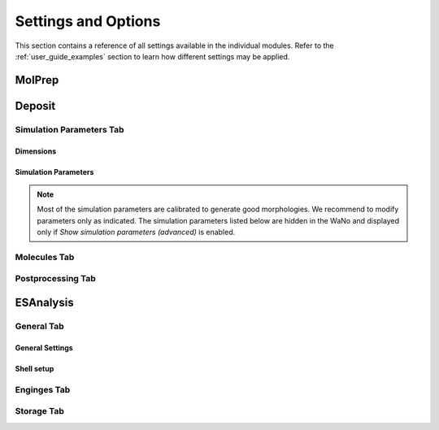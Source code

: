 .. _user_guide_settings:

Settings and Options
====================


This section contains a reference of all settings available in the individual modules. Refer to the :ref:`user_guide_examples` section to learn how different settings may be applied.

.. image:: settings/MolPrep.png
   :alt: MolPrep Icon
   :width: 30px
   :align: left

MolPrep
---------

.. this is the table that below represented as html. Change it here and let LLM format it as below.
.. +--------------------+-------------------------------------------------------+----------------+
.. | Setting            | Description                                           | Standard value |
.. +====================+=======================================================+================+
.. | Input Molecule     |Input file in mol, mol2, pdb, cml or xyz format. Refer to the first steps of | N/A            |
.. | File               |:ref:`getting_started_quick_start_setup` for           |                |
.. |                    |instructions how to generate input files.              |                |
.. +--------------------+-------------------------------------------------------+----------------+
.. | Molecule Identifier|A 3-letter numeric string to label the molecule        | ABC (random)   |
.. |                    |throughout the workflow in various output files        |                |
.. -----------------+-------------------------------------------------------+----------------+
.. | Optimize Molecule  |Optimize the molecule with DFT (B3LYP, def2-TZVP)      | True           |
.. |                    |Disable to use the molecular conformation as provided  | (checked)      |
.. |                    |in the inpup file                                      |                |
.. +--------------------+-------------------------------------------------------+----------------+
.. | Compute Dihedral   |Energy profiles for dihedral rotations are computed    | True           |
.. | Forcefield         |to sample different conformations during deposition    | (checked)      |
.. +--------------------+-------------------------------------------------------+----------------+

.. raw:: html

    <table class="docutils" style="width: 100%; table-layout: fixed; border-collapse: collapse;">
        <thead>
            <tr>
                <th style="width: 30%; padding: 8px; border: 1px solid #ddd; text-align: left; overflow-wrap: break-word;">Setting</th>
                <th style="width: 52%; padding: 8px; border: 1px solid #ddd; text-align: left; overflow-wrap: break-word;">Description</th>
                <th style="width: 18%; padding: 8px; border: 1px solid #ddd; text-align: left; overflow-wrap: break-word;">Standard Value</th>
            </tr>
        </thead>
        <tbody>
            <tr>
                <td style="padding: 8px; border: 1px solid #ddd; overflow-wrap: break-word; white-space: normal;">Input Molecule File</td>
                <td style="padding: 8px; border: 1px solid #ddd; overflow-wrap: break-word; white-space: normal;">
                    Input file in mol, mol2, pdb, cml or xyz format. Refer to the first steps of
                    <a href="#getting_started_quick_start_setup">Simulation Setup</a>
                    for instructions on how to generate input files.
                </td>
                <td style="padding: 8px; border: 1px solid #ddd; overflow-wrap: break-word; white-space: normal;">N/A</td>
            </tr>
            <tr>
                <td style="padding: 8px; border: 1px solid #ddd; overflow-wrap: break-word; white-space: normal;">Molecule Identifier</td>
                <td style="padding: 8px; border: 1px solid #ddd; overflow-wrap: break-word; white-space: normal;">
                    A 3-letter numeric string to label the molecule throughout the workflow in various output files.
                </td>
                <td style="padding: 8px; border: 1px solid #ddd; overflow-wrap: break-word; white-space: normal;">ABC (random)</td>
            </tr>
            <tr>
                <td style="padding: 8px; border: 1px solid #ddd; overflow-wrap: break-word; white-space: normal;">Optimize Molecule</td>
                <td style="padding: 8px; border: 1px solid #ddd; overflow-wrap: break-word; white-space: normal;">
                    Optimize the molecule with DFT (B3LYP, def2-TZVP). Disable this option to use the molecular
                    conformation as provided in the input file.
                </td>
                <td style="padding: 8px; border: 1px solid #ddd; overflow-wrap: break-word; white-space: normal;">True (checked)</td>
            </tr>
            <tr>
                <td style="padding: 8px; border: 1px solid #ddd; overflow-wrap: break-word; white-space: normal;">Compute Dihedral Forcefield</td>
                <td style="padding: 8px; border: 1px solid #ddd; overflow-wrap: break-word; white-space: normal;">
                    Energy profiles for dihedral rotations are computed to sample different conformations
                    during deposition.
                </td>
                <td style="padding: 8px; border: 1px solid #ddd; overflow-wrap: break-word; white-space: normal;">True (checked)</td>
            </tr>
        </tbody>
    </table>


.. image:: settings/Deposit3.png
   :alt: Deposit Icon
   :width: 30px
   :align: left

Deposit
--------

Simulation Parameters Tab
^^^^^^^^^^^^^^^^^^^^^^^^^

Dimensions
~~~~~~~~~~~~~~
    
.. This is the table in grid format. Update it here and let the LLM format it as HTML below.
.. +--------------------+-------------------------------------------------------+----------------+
.. | Setting            | Description                                           | Standard value |
.. +====================+=======================================================+================+
.. | Morphology size    | The size of the morphology can be either defined by   | box size       |
.. | defined by         | depositing a certain number of molecules (option      |                |
.. |                    | `number of molecules`) or by providing a certain box  |                |
.. |                    | size that is automatically filled with the required   |                |
.. |                    | number of molecules (option `box size`).              |                |
.. +--------------------+-------------------------------------------------------+----------------+
.. | Number of Molecules| Visible only if Morphology size defined by number of  | 1000 - 4000    |
.. |                    | molecules. Sets the number of molecules in the        |                |
.. |                    | morphology                                            |                |
.. +--------------------+-------------------------------------------------------+----------------+
.. | Cubic box          | Visible only if Morphology size defined by number of  | False          |
.. |                    | molecules. If set, an approximately cubic morphology  |                |
.. |                    | is generated. If disabled, X and Y are required.      |                |
.. +--------------------+-------------------------------------------------------+----------------+
.. | X [A]              | Box size in x direction in A.                         | 100.0          |
.. |                    |                                                       |                |
.. +--------------------+-------------------------------------------------------+----------------+
.. | Y [A]              | Box size in y direction in A.                         | 100.0          |
.. |                    | Recommended: Lx=Ly                                    |                |
.. +--------------------+-------------------------------------------------------+----------------+
.. | Z [A]              | Box size in z direction (deposition axis) in A.       | 200.0          |
.. |                    | Visible only for Morphology size defined by box size. |                |
.. |                    |                                                       |                |
.. |                    |                                                       |                |
.. +--------------------+-------------------------------------------------------+----------------+
.. | Set total height   | To deposit multilayer systems (multiple Deposit steps)| False          |
.. | for multilayer     | requires to set the same global height in all Deposit | (unchecked)    |
.. |                    | steps. Enable and set the value as described below.   |                |
.. +--------------------+-------------------------------------------------------+----------------+
.. | Total Z [A]        | Visible only if "Set total height.." above is enabled.|   200          |
.. |                    | Defines the estimated total box height of your        |                |
.. |                    | multilayer deposition. Needs to be the same value for |                |
.. |                    | all sequential Deposit modules.                       |                |
.. +--------------------+-------------------------------------------------------+----------------+

.. raw:: html

    <table class="docutils" style="width: 100%; table-layout: fixed; border-collapse: collapse;">
        <thead>
            <tr>
                <th style="width: 20%; padding: 8px; border: 1px solid #ddd; text-align: left; overflow-wrap: break-word; white-space: normal;">Setting</th>
                <th style="width: 60%; padding: 8px; border: 1px solid #ddd; text-align: left; overflow-wrap: break-word; white-space: normal;">Description</th>
                <th style="width: 20%; padding: 8px; border: 1px solid #ddd; text-align: left; overflow-wrap: break-word; white-space: normal;">Standard Value</th>
            </tr>
        </thead>
         <tbody>
    <tr>
      <td style="padding: 8px; border: 1px solid #ddd; overflow-wrap: break-word; white-space: normal;">Morphology size defined by</td>
      <td style="padding: 8px; border: 1px solid #ddd; overflow-wrap: break-word; white-space: normal;">The size of the morphology can be either defined by depositing a certain number of molecules (option <code>number of molecules</code>) or by providing a certain box size that is automatically filled with the required number of molecules (option <code>box size</code>).</td>
      <td style="padding: 8px; border: 1px solid #ddd; overflow-wrap: break-word; white-space: normal;">box size</td>
    </tr>
    <tr>
      <td style="padding: 8px; border: 1px solid #ddd; overflow-wrap: break-word; white-space: normal;">Number of Molecules</td>
      <td style="padding: 8px; border: 1px solid #ddd; overflow-wrap: break-word; white-space: normal;">Visible only if Morphology size defined by number of molecules. 
        Sets the number of molecules in the morphology. Number required for ESAnalysis depends on the molecule size.
                    For NPB, 2000 molecules are sufficient. For small molecules such as BPhen, increase to 3000.
        </td>
      <td style="padding: 8px; border: 1px solid #ddd; overflow-wrap: break-word; white-space: normal;">1000-4000</td>
    </tr>
    <tr>
      <td style="padding: 8px; border: 1px solid #ddd; overflow-wrap: break-word; white-space: normal;">Cubic box</td>
      <td style="padding: 8px; border: 1px solid #ddd; overflow-wrap: break-word; white-space: normal;">Visible only if Morphology size defined by number of molecules. If set, an approximately cubic morphology is generated. If disabled, X and Y are required.</td>
      <td style="padding: 8px; border: 1px solid #ddd; overflow-wrap: break-word; white-space: normal;">False</td>
    </tr>
    <tr>
      <td style="padding: 8px; border: 1px solid #ddd; overflow-wrap: break-word; white-space: normal;">X [A]</td>
      <td style="padding: 8px; border: 1px solid #ddd; overflow-wrap: break-word; white-space: normal;">Box size in x direction in A.</td>
      <td style="padding: 8px; border: 1px solid #ddd; overflow-wrap: break-word; white-space: normal;">100.0</td>
    </tr>
    <tr>
      <td style="padding: 8px; border: 1px solid #ddd; overflow-wrap: break-word; white-space: normal;">Y [A]</td>
      <td style="padding: 8px; border: 1px solid #ddd; overflow-wrap: break-word; white-space: normal;">Box size in y direction in A. Recommended: Lx=Ly.</td>
      <td style="padding: 8px; border: 1px solid #ddd; overflow-wrap: break-word; white-space: normal;">100.0</td>
    </tr>
    <tr>
      <td style="padding: 8px; border: 1px solid #ddd; overflow-wrap: break-word; white-space: normal;">Z [A]</td>
      <td style="padding: 8px; border: 1px solid #ddd; overflow-wrap: break-word; white-space: normal;">Box size in z direction (deposition axis) in A. Visible only for Morphology size defined by box size.</td>
      <td style="padding: 8px; border: 1px solid #ddd; overflow-wrap: break-word; white-space: normal;">200.0</td>
    </tr>
    <tr>
      <td style="padding: 8px; border: 1px solid #ddd; overflow-wrap: break-word; white-space: normal;">Set total box height for multilayer</td>
      <td style="padding: 8px; border: 1px solid #ddd; overflow-wrap: break-word; white-space: normal;">To deposit multilayer systems (multiple Deposit steps) requires setting the same global height in all Deposit steps. Enable and set the value as described below.</td>
      <td style="padding: 8px; border: 1px solid #ddd; overflow-wrap: break-word; white-space: normal;">False (unchecked)</td>
    </tr>
    <tr>
      <td style="padding: 8px; border: 1px solid #ddd; overflow-wrap: break-word; white-space: normal;">Total Z [A]</td>
      <td style="padding: 8px; border: 1px solid #ddd; overflow-wrap: break-word; white-space: normal;">Visible only if "Set total height..." above is enabled. Defines the estimated total box height of your multilayer deposition. Needs to be the same value for all sequential Deposit modules.</td>
      <td style="padding: 8px; border: 1px solid #ddd; overflow-wrap: break-word; white-space: normal;">200</td>
    </tr>
  </tbody>
    </table>

Simulation Parameters
~~~~~~~~~~~~~~~~~~~~~

.. note:: Most of the simulation parameters are calibrated to generate good morphologies. We recommend to modify parameters only as indicated. The simulation parameters listed below are hidden in the WaNo and displayed only if `Show simulation parameters (advanced)` is enabled.

.. This is the table in grid format. Update it here and let the LLM format it as HTML below.
.. +--------------------+-------------------------------------------------------+----------------+
.. | Setting            | Description                                           | Standard value |
.. +====================+=======================================================+================+
.. | Initial            | Initial temperature of the simulated annealing cycles.| 4000.0         |
.. | Temperature [K]    | *Leave as is*.                                        |                |
.. +--------------------+-------------------------------------------------------+----------------+
.. | Final              | Final temperature of the simulated annealing cycles.  | 300.0          |
.. | Temperature [K]    | *Leave as is*.                                        |                |
.. +--------------------+-------------------------------------------------------+----------------+
.. | SA Acc Temp        | Acceptance temperature of the simulated annealing     | 5.0            |
.. |                    | cycles. *Leave as is*.                                |                |
.. +--------------------+-------------------------------------------------------+----------------+
.. | Number of Steps    | Number of Monte Carlo steps per SA cycle.             | 130000         |
.. |                    | *Leave as is*.                                        |                |
.. +--------------------+-------------------------------------------------------+----------------+
.. | Number of SA       | Number of simulated annealing (SA) cycles per         | 32             |
.. | cycles             | deposition. SA cycles are executed in parallel.       |                |
.. |                    | Optimal performance of deposit is achieved in case of |                |
.. |                    | `Number of SA cycles` = `cpus_per_node`               |                |
.. |                    | We recommend to use no fewer than 20 SA cycles.       |                |
.. +--------------------+-------------------------------------------------------+----------------+
.. | Dihedral moves     | Allow for intramolecular dihedral rotations for       | True           |
.. |                    | flexible molecules. Moves are only executed if        | (checked)      |
.. |                    | `compute Dihedral Forcefield` was enabled in MolPrep. |                |
.. +--------------------+-------------------------------------------------------+----------------+
.. | Postrelaxation     | Number of low-temperature Monte Carlo steps at the    | 100000         |
.. | Steps              | end of each SA cycle. *Leave as is*.                  |                |
.. +--------------------+-------------------------------------------------------+----------------+

.. raw:: html

    <table class="docutils" style="width: 100%; table-layout: fixed; border-collapse: collapse;">
        <thead>
            <tr>
                <th style="width: 25%; padding: 8px; border: 1px solid #ddd; text-align: left; overflow-wrap: break-word; white-space: normal;">Setting</th>
                <th style="width: 57%; padding: 8px; border: 1px solid #ddd; text-align: left; overflow-wrap: break-word; white-space: normal;">Description</th>
                <th style="width: 18%; padding: 8px; border: 1px solid #ddd; text-align: left; overflow-wrap: break-word; white-space: normal;">Standard Value</th>
            </tr>
        </thead>
        <tbody>
            <tr>
                <td style="padding: 8px; border: 1px solid #ddd; overflow-wrap: break-word; white-space: normal;">Initial Temperature [K]</td>
                <td style="padding: 8px; border: 1px solid #ddd; overflow-wrap: break-word; white-space: normal;">
                    Initial temperature of the simulated annealing cycles. <Strong>Leave as is</Strong>.
                </td>
                <td style="padding: 8px; border: 1px solid #ddd; overflow-wrap: break-word; white-space: normal;">4000.0</td>
            </tr>
            <tr>
                <td style="padding: 8px; border: 1px solid #ddd; overflow-wrap: break-word; white-space: normal;">Final Temperature [K]</td>
                <td style="padding: 8px; border: 1px solid #ddd; overflow-wrap: break-word; white-space: normal;">
                    Final temperature of the simulated annealing cycles. <Strong>Leave as is</Strong>.
                </td>
                <td style="padding: 8px; border: 1px solid #ddd; overflow-wrap: break-word; white-space: normal;">300.0</td>
            </tr>
            <tr>
                <td style="padding: 8px; border: 1px solid #ddd; overflow-wrap: break-word; white-space: normal;">SA Acc Temp</td>
                <td style="padding: 8px; border: 1px solid #ddd; overflow-wrap: break-word; white-space: normal;">
                    Acceptance temperature of the simulated annealing cycles. <Strong>Leave as is</Strong>.
                </td>
                <td style="padding: 8px; border: 1px solid #ddd; overflow-wrap: break-word; white-space: normal;">5.0</td>
            </tr>
            <tr>
                <td style="padding: 8px; border: 1px solid #ddd; overflow-wrap: break-word; white-space: normal;">Number of Steps</td>
                <td style="padding: 8px; border: 1px solid #ddd; overflow-wrap: break-word; white-space: normal;">
                    Number of Monte Carlo steps per SA cycle. <Strong>Leave as is</Strong>.
                </td>
                <td style="padding: 8px; border: 1px solid #ddd; overflow-wrap: break-word; white-space: normal;">130000</td>
            </tr>
            <tr>
                <td style="padding: 8px; border: 1px solid #ddd; overflow-wrap: break-word; white-space: normal;">Number of SA cycles</td>
                <td style="padding: 8px; border: 1px solid #ddd; overflow-wrap: break-word; white-space: normal;">
                    Number of simulated annealing (SA) cycles per deposition. SA cycles are executed in parallel.
                    Optimal performance of deposit is achieved in case of <code>Number of SA cycles</code> = <code>cpus_per_node</code>.
                    We recommend using no fewer than 20 SA cycles.
                </td>
                <td style="padding: 8px; border: 1px solid #ddd; overflow-wrap: break-word; white-space: normal;">32</td>
            </tr>
            <tr>
                <td style="padding: 8px; border: 1px solid #ddd; overflow-wrap: break-word; white-space: normal;">Dihedral moves</td>
                <td style="padding: 8px; border: 1px solid #ddd; overflow-wrap: break-word; white-space: normal;">
                    Allow for intramolecular dihedral rotations for flexible molecules. Moves are only executed if
                    <code>compute Dihedral Forcefield</code> was enabled in MolPrep.
                </td>
                <td style="padding: 8px; border: 1px solid #ddd; overflow-wrap: break-word; white-space: normal;">True (checked)</td>
            </tr>
            <tr>
                <td style="padding: 8px; border: 1px solid #ddd; overflow-wrap: break-word; white-space: normal;">Postrelaxation Steps</td>
                <td style="padding: 8px; border: 1px solid #ddd; overflow-wrap: break-word; white-space: normal;">
                    Number of low-temperature Monte Carlo steps at the end of each SA cycle. <Strong>Leave as is</Strong>.
                </td>
                <td style="padding: 8px; border: 1px solid #ddd; overflow-wrap: break-word; white-space: normal;">100000</td>
            </tr>
        </tbody>
    </table>


Molecules Tab
^^^^^^^^^^^^^^^^^^^^^^^^^
.. This is the table in grid format. Update it here and let the LLM format it as HTML below.
.. +--------------------+-------------------------------------------------------+----------------------------+
.. | Setting            | Description                                           | Standard value             |
.. +====================+=======================================================+============================+
.. | Restart from       | Enable to deposit on top of an existing morphology.   | False                      |
.. | existing           | Note that box parameters need to be identical in both |                            |
.. | morphology         | Deposit runs.                                         |                            |
.. +--------------------+-------------------------------------------------------+----------------------------+
.. | Restartfile        | Only visible when Restart enabled. Load file from     | restartfile.zip            |
.. |                    | your hardrive or import from another Deposit run to   |                            |
.. |                    | continue Deposition on the existing morphology.       |                            |
.. +--------------------+-------------------------------------------------------+----------------------------+
.. | Molecules/         | Input molecule file from MolPrep                      | molecule.pdb               |
.. | Molecule           |                                                       |                            |
.. +--------------------+-------------------------------------------------------+----------------------------+
.. | Molecules/         | Input forcefield file from MolPrep                    | molecule_forcefield.spf    |
.. | Forcefield         |                                                       |                            |
.. +--------------------+-------------------------------------------------------+----------------------------+
.. | Molecules/         | In case multiple molecular inputs are supplied via    | 1.0                        |
.. | Mixing Ratio       | the `+` button, adapt this number to define the       |                            |
.. |                    | mixing ratio.                                         |                            |
.. +--------------------+-------------------------------------------------------+----------------------------+

.. raw:: html

    <table class="docutils" style="width: 100%; table-layout: fixed; border-collapse: collapse;">
        <thead>
            <tr>
                <th style="width: 25%; padding: 8px; border: 1px solid #ddd; text-align: left; overflow-wrap: break-word; white-space: normal;">Setting</th>
                <th style="width: 57%; padding: 8px; border: 1px solid #ddd; text-align: left; overflow-wrap: break-word; white-space: normal;">Description</th>
                <th style="width: 18%; padding: 8px; border: 1px solid #ddd; text-align: left; overflow-wrap: break-word; white-space: normal;">Standard Value</th>
            </tr>
        </thead>
        <tbody>
            <tr>
                <td style="padding: 8px; border: 1px solid #ddd; overflow-wrap: break-word; white-space: normal;">Restart from existing morphology</td>
                <td style="padding: 8px; border: 1px solid #ddd; overflow-wrap: break-word; white-space: normal;">
                    Enable to deposit on top of an existing morphology. Note that box parameters need to be identical in both Deposit runs.
                </td>
                <td style="padding: 8px; border: 1px solid #ddd; overflow-wrap: break-word; white-space: normal;">False</td>
            </tr>
            <tr>
                <td style="padding: 8px; border: 1px solid #ddd; overflow-wrap: break-word; white-space: normal;">Restartfile</td>
                <td style="padding: 8px; border: 1px solid #ddd; overflow-wrap: break-word; white-space: normal;">
                    Only visible when Restart enabled. Load file from your hard drive or import from another Deposit run to continue Deposition on the existing morphology.
                </td>
                <td style="padding: 8px; border: 1px solid #ddd; overflow-wrap: break-word; white-space: normal;">restartfile.zip</td>
            </tr>
            <tr>
                <td style="padding: 8px; border: 1px solid #ddd; overflow-wrap: break-word; white-space: normal;">Molecules/Molecule</td>
                <td style="padding: 8px; border: 1px solid #ddd; overflow-wrap: break-word; white-space: normal;">
                    Input molecule file from MolPrep.
                </td>
                <td style="padding: 8px; border: 1px solid #ddd; overflow-wrap: break-word; white-space: normal;">molecule.pdb</td>
            </tr>
            <tr>
                <td style="padding: 8px; border: 1px solid #ddd; overflow-wrap: break-word; white-space: normal;">Molecules/Forcefield</td>
                <td style="padding: 8px; border: 1px solid #ddd; overflow-wrap: break-word; white-space: normal;">
                    Input forcefield file from MolPrep.
                </td>
                <td style="padding: 8px; border: 1px solid #ddd; overflow-wrap: break-word; white-space: normal;">molecule_forcefield.spf</td>
            </tr>
            <tr>
                <td style="padding: 8px; border: 1px solid #ddd; overflow-wrap: break-word; white-space: normal;">Molecules/Mixing Ratio</td>
                <td style="padding: 8px; border: 1px solid #ddd; overflow-wrap: break-word; white-space: normal;">
                    In case multiple molecular inputs are supplied via the <code>+</code> button, adapt this number to define the mixing ratio.
                </td>
                <td style="padding: 8px; border: 1px solid #ddd; overflow-wrap: break-word; white-space: normal;">1.0</td>
            </tr>
        </tbody>
    </table>



Postprocessing Tab
^^^^^^^^^^^^^^^^^^^^^^^^^

.. This is the table in grid format. Update it here and let the LLM format it as HTML below.
.. +--------------------+-------------------------------------------------------+----------------------------+
.. | Setting            | Description                                           | Standard value             |
.. +====================+=======================================================+============================+
.. | Extend             | If PBC was enabled, the morphology can be expanded in | True                       |
.. | morphology         | x and y direction. If checked the final morphology is | (checked)                  |
.. |                    | expanded and provided in the file `structurePBC.cml`. |                            |
.. |                    | **The expanded file is required for ESAnalysis**      |                            |
.. +--------------------+-------------------------------------------------------+----------------------------+
.. | Cut first layer by | The bottom layer may contain artefacts and is         | 7.0                        |
.. | (A)                | cut during expansion. Increase for larger molecules.  |                            |
.. +--------------------+-------------------------------------------------------+----------------------------+

.. raw:: html

    <table class="docutils" style="width: 100%; table-layout: fixed; border-collapse: collapse;">
        <thead>
            <tr>
                <th style="width: 25%; padding: 8px; border: 1px solid #ddd; text-align: left; overflow-wrap: break-word; white-space: normal;">Setting</th>
                <th style="width: 65%; padding: 8px; border: 1px solid #ddd; text-align: left; overflow-wrap: break-word; white-space: normal;">Description</th>
                <th style="width: 20%; padding: 8px; border: 1px solid #ddd; text-align: left; overflow-wrap: break-word; white-space: normal;">Standard Value</th>
            </tr>
        </thead>
        <tbody>
            <tr>
                <td style="padding: 8px; border: 1px solid #ddd; overflow-wrap: break-word; white-space: normal;">Extend morphology</td>
                <td style="padding: 8px; border: 1px solid #ddd; overflow-wrap: break-word; white-space: normal;">
                    If PBC was enabled, the morphology can be expanded in x and y direction. If checked, the final morphology is expanded and provided in the file <code>structurePBC.cml</code>. <strong>The expanded file is required for ESAnalysis</strong>
                </td>
                <td style="padding: 8px; border: 1px solid #ddd; overflow-wrap: break-word; white-space: normal;">True (checked)</td>
            </tr>
            <tr>
                <td style="padding: 8px; border: 1px solid #ddd; overflow-wrap: break-word; white-space: normal;">Cut first layer by (A)</td>
                <td style="padding: 8px; border: 1px solid #ddd; overflow-wrap: break-word; white-space: normal;">
                    The bottom layer may contain artefacts and is cut during expansion. Increase for larger molecules.
                </td>
                <td style="padding: 8px; border: 1px solid #ddd; overflow-wrap: break-word; white-space: normal;">7.0</td>
            </tr>
        </tbody>
    </table>

.. image:: settings/ESAnalysis.png
   :alt: ESAnalysis Icon
   :width: 30px
   :align: left

ESAnalysis
--------------

General Tab
^^^^^^^^^^^^^^^^^^^^^^^^^
General Settings
~~~~~~~~~~~~~~~~

.. This is the table in grid format. Update it here and let the LLM format it as HTML below.
.. +--------------------+-------------------------------------------------------+----------------------------+
.. | Setting            | Description                                           | Standard value             |
.. +====================+=======================================================+============================+
.. | Morphology         | Morphology file from Deposit. Load from your hard     | structurePBC.cml           |
.. |                    | drive or import from the Deposit module in the same   |                            |
.. |                    | workflow. For sufficient environment, use the         |                            |
.. |                    | periodically expanded morphology in `structurePBC.cml`|                            |
.. +--------------------+-------------------------------------------------------+----------------------------+
.. | Compute absolute   | Computes absolute values for ionization potential     | True                       |
.. | levels of IP/EA    | and electron affinity for molecules in the core       | (checked)                  |
.. |                    | shell. Computationally more expensive than disorder.  |                            |
.. |                    | Not required e.g. for mobility of pristine materials. |                            |
.. +--------------------+-------------------------------------------------------+----------------------------+
.. | Compute disorder   | Compute distributions of HOMO and LUMO energies on a  | True                       |
.. |                    | larger set of molecules.                              | (checked)                  |
.. +--------------------+-------------------------------------------------------+----------------------------+
.. | Compute couplings  | Compute electronic couplings for molecules in the     | True                       |
.. |                    | Disorder shell. Computationally insignificant in      | (checked)                  |
.. |                    | comparison to disorder computation.                   |                            |
.. +--------------------+-------------------------------------------------------+----------------------------+

.. raw:: html

    <table class="docutils" style="width: 100%; table-layout: fixed; border-collapse: collapse;">
        <thead>
            <tr>
                <th style="width: 20%; padding: 8px; border: 1px solid #ddd; text-align: left; overflow-wrap: break-word; white-space: normal;">Setting</th>
                <th style="width: 60%; padding: 8px; border: 1px solid #ddd; text-align: left; overflow-wrap: break-word; white-space: normal;">Description</th>
                <th style="width: 20%; padding: 8px; border: 1px solid #ddd; text-align: left; overflow-wrap: break-word; white-space: normal;">Standard Value</th>
            </tr>
        </thead>
        <tbody>
            <tr>
                <td style="padding: 8px; border: 1px solid #ddd; overflow-wrap: break-word; white-space: normal;">Morphology</td>
                <td style="padding: 8px; border: 1px solid #ddd; overflow-wrap: break-word; white-space: normal;">
                    Morphology file from Deposit. Load from your hard drive or import from the Deposit module in the same workflow. For sufficient environment, use the periodically expanded morphology in <code>structurePBC.cml</code>.
                </td>
                <td style="padding: 8px; border: 1px solid #ddd; overflow-wrap: break-word; white-space: normal;">structurePBC.cml</td>
            </tr>
            <tr>
                <td style="padding: 8px; border: 1px solid #ddd; overflow-wrap: break-word; white-space: normal;">Compute absolute levels of IP/EA</td>
                <td style="padding: 8px; border: 1px solid #ddd; overflow-wrap: break-word; white-space: normal;">
                    Computes absolute values for ionization potential and electron affinity for molecules in the core shell. Computationally more expensive than disorder. Not required e.g. for mobility of pristine materials.
                </td>
                <td style="padding: 8px; border: 1px solid #ddd; overflow-wrap: break-word; white-space: normal;">True (checked)</td>
            </tr>
            <tr>
                <td style="padding: 8px; border: 1px solid #ddd; overflow-wrap: break-word; white-space: normal;">Compute disorder</td>
                <td style="padding: 8px; border: 1px solid #ddd; overflow-wrap: break-word; white-space: normal;">
                    Compute distributions of HOMO and LUMO energies on a larger set of molecules.
                </td>
                <td style="padding: 8px; border: 1px solid #ddd; overflow-wrap: break-word; white-space: normal;">True (checked)</td>
            </tr>
            <tr>
                <td style="padding: 8px; border: 1px solid #ddd; overflow-wrap: break-word; white-space: normal;">Compute couplings</td>
                <td style="padding: 8px; border: 1px solid #ddd; overflow-wrap: break-word; white-space: normal;">
                    Compute electronic couplings for molecules in the Disorder shell. Computationally insignificant in comparison to disorder computation.
                </td>
                <td style="padding: 8px; border: 1px solid #ddd; overflow-wrap: break-word; white-space: normal;">True (checked)</td>
            </tr>
        </tbody>
    </table>


Shell setup
~~~~~~~~~~~


.. This is the table in grid format. Update it here and let the LLM format it as HTML below.
.. +---------------------+--------------------------------------------------------------------------------------------+----------------------------+
.. | Setting             | Description                                                                                | Standard value             |
.. +=====================+============================================================================================+============================+
.. | Core Shell /        | Specify how to choose molecules for computation of IP and EA.                              | Number of Molecules        |
.. | Shell size defined  |                                                                                             |                            |
.. | by                  | - **Number of molecules**: Compute IP and EA on the N innermost molecules in the morphology.|                            |
.. |                     | - **Number of molecules of each type**: Compute IP and EA on the N innermost molecules of   |                            |
.. |                     |   each type in the morphology.                                                             |                            |
.. |                     | - **List of Molecule IDs**: Provide a specific list of molecule IDs.                       |                            |
.. +---------------------+--------------------------------------------------------------------------------------------+----------------------------+
.. | Core Shell /        | Number of molecules or molecules of each type on which to compute IP and EA. Reasonable    | 8                          |
.. | Number of molecules | values are between 2 and 8, depending on available resources and required statistics.      |                            |
.. +---------------------+--------------------------------------------------------------------------------------------+----------------------------+
.. | Core Shell /        | Specific list of molecule IDs. IDs can be separated by semicolon, applied as a range using | 43; 57; 79-100             |
.. | List of molecule IDs| a hyphen, or a combination of both.                                                        |                            |
.. +---------------------+--------------------------------------------------------------------------------------------+----------------------------+
.. | Disorder Shell /    | Number of molecules on which to compute HOMO and LUMO disorder. Depending on the available | 200                        |
.. | Number of molecules | resources, 200-400 molecules are recommended for sufficient statistics.                    |                            |
.. +---------------------+--------------------------------------------------------------------------------------------+----------------------------+

.. raw:: html

    <table class="docutils" style="width: 100%; table-layout: fixed; border-collapse: collapse;">
        <thead>
            <tr>
                <th style="width: 20%; padding: 8px; border: 1px solid #ddd; text-align: left; overflow-wrap: break-word; white-space: normal;">Setting</th>
                <th style="width: 60%; padding: 8px; border: 1px solid #ddd; text-align: left; overflow-wrap: break-word; white-space: normal;">Description</th>
                <th style="width: 20%; padding: 8px; border: 1px solid #ddd; text-align: left; overflow-wrap: break-word; white-space: normal;">Standard Value</th>
            </tr>
        </thead>
        <tbody>
            <tr>
                <td style="padding: 8px; border: 1px solid #ddd; overflow-wrap: break-word; white-space: normal;">Core Shell / Shell size defined by</td>
                <td style="padding: 8px; border: 1px solid #ddd; overflow-wrap: break-word; white-space: normal;">
                    Specify how to choose molecules for computation of IP and EA.
                    <ul>
                        <li><strong>Number of molecules</strong>: Compute IP and EA on the N innermost molecules in the morphology.</li>
                        <li><strong>Number of molecules of each type</strong>: Compute IP and EA on the N innermost molecules of each type in the morphology.</li>
                        <li><strong>List of Molecule IDs</strong>: Provide a specific list of molecule IDs.</li>
                    </ul>
                </td>
                <td style="padding: 8px; border: 1px solid #ddd; overflow-wrap: break-word; white-space: normal;">Number of Molecules</td>
            </tr>
            <tr>
                <td style="padding: 8px; border: 1px solid #ddd; overflow-wrap: break-word; white-space: normal;">Core Shell / Number of molecules</td>
                <td style="padding: 8px; border: 1px solid #ddd; overflow-wrap: break-word; white-space: normal;">
                    Number of molecules or molecules of each type on which to compute IP and EA. Reasonable values are between 2 and 8, depending on available resources and required statistics.
                </td>
                <td style="padding: 8px; border: 1px solid #ddd; overflow-wrap: break-word; white-space: normal;">8</td>
            </tr>
            <tr>
                <td style="padding: 8px; border: 1px solid #ddd; overflow-wrap: break-word; white-space: normal;">Core Shell / List of molecule IDs</td>
                <td style="padding: 8px; border: 1px solid #ddd; overflow-wrap: break-word; white-space: normal;">
                    Specific list of molecule IDs. IDs can be separated by semicolon, applied as a range using a hyphen, or a combination of both.
                </td>
                <td style="padding: 8px; border: 1px solid #ddd; overflow-wrap: break-word; white-space: normal;">43; 57; 79-100</td>
            </tr>
            <tr>
                <td style="padding: 8px; border: 1px solid #ddd; overflow-wrap: break-word; white-space: normal;">Disorder Shell / Number of molecules</td>
                <td style="padding: 8px; border: 1px solid #ddd; overflow-wrap: break-word; white-space: normal;">
                    Number of molecules on which to compute HOMO and LUMO disorder. Depending on the available resources, 200-400 molecules are recommended for sufficient statistics.
                </td>
                <td style="padding: 8px; border: 1px solid #ddd; overflow-wrap: break-word; white-space: normal;">200</td>
            </tr>
        </tbody>
    </table>


Enginges Tab
^^^^^^^^^^^^^^^^^^^^^^^^^
.. +--------------------+-------------------------------------------------------+----------------------------+
.. | Setting            | Description                                           | Standard value             |
.. +====================+=======================================================+============================+
.. | Memory per CPU (MB)| Set to the total memory of your node / resource,      | 2000                       |
.. |                    | divided by the number of processors.                  |                            |
.. +--------------------+-------------------------------------------------------+----------------------------+
.. | GW Engine          | The GW step during IP/EA computation can be performed | PySCF                      |
.. |                    | with Turbomole or PySCF. PySCF is integrated in the   |                            |
.. |                    | Nanoscope, Turbomole requires separate installation   |                            |
.. |                    | and license.                                          |                            |
.. +--------------------+-------------------------------------------------------+----------------------------+
.. | Functional GW      | Functional for the GW step. For PySCF, this step is   | PBE0                       |
.. |                    | only calibrated for PBE0. For Turbomole, TMHF is      |                            |
.. |                    | slightly more accurate than PBE0.                     |                            |
.. +--------------------+-------------------------------------------------------+----------------------------+

.. raw:: html

    <table class="docutils" style="width: 100%; table-layout: fixed; border-collapse: collapse;">
        <thead>
            <tr>
                <th style="width: 20%; padding: 8px; border: 1px solid #ddd; text-align: left; overflow-wrap: break-word; white-space: normal;">Setting</th>
                <th style="width: 60%; padding: 8px; border: 1px solid #ddd; text-align: left; overflow-wrap: break-word; white-space: normal;">Description</th>
                <th style="width: 20%; padding: 8px; border: 1px solid #ddd; text-align: left; overflow-wrap: break-word; white-space: normal;">Standard Value</th>
            </tr>
        </thead>
        <tbody>
            <tr>
                <td style="padding: 8px; border: 1px solid #ddd; overflow-wrap: break-word; white-space: normal;">Memory per CPU (MB)</td>
                <td style="padding: 8px; border: 1px solid #ddd; overflow-wrap: break-word; white-space: normal;">
                    Set to the total memory of your node / resource, divided by the number of processors.
                </td>
                <td style="padding: 8px; border: 1px solid #ddd; overflow-wrap: break-word; white-space: normal;">2000</td>
            </tr>
            <tr>
                <td style="padding: 8px; border: 1px solid #ddd; overflow-wrap: break-word; white-space: normal;">GW Engine</td>
                <td style="padding: 8px; border: 1px solid #ddd; overflow-wrap: break-word; white-space: normal;">
                    The GW step during IP/EA computation can be performed with Turbomole or PySCF. PySCF is integrated in the Nanoscope, Turbomole requires separate installation and license.
                </td>
                <td style="padding: 8px; border: 1px solid #ddd; overflow-wrap: break-word; white-space: normal;">PySCF</td>
            </tr>
            <tr>
                <td style="padding: 8px; border: 1px solid #ddd; overflow-wrap: break-word; white-space: normal;">Functional GW</td>
                <td style="padding: 8px; border: 1px solid #ddd; overflow-wrap: break-word; white-space: normal;">
                    Functional for the GW step. For PySCF, this step is only calibrated for PBE0. For Turbomole, TMHF is slightly more accurate than PBE0.
                </td>
                <td style="padding: 8px; border: 1px solid #ddd; overflow-wrap: break-word; white-space: normal;">PBE0</td>
            </tr>
        </tbody>
    </table>


Storage Tab
^^^^^^^^^^^^^^^^^^^^^^^^^

.. +--------------------+-------------------------------------------------------+----------------------------+
.. | Setting            | Description                                           | Standard value             |
.. +====================+=======================================================+============================+
.. | Storage            | ESAnalysis typically runs in a scratch directory      | Workdir                    |
.. | location           | defined during installation. At the end of the run,   |                            |
.. |                    | a certain set of runtime files are copied back to the |                            |
.. |                    | work directory where the job was submitted. In the    |                            |
.. |                    | case of limited space in the Workdir, set to `Scratch`|                            |
.. |                    | to keep runtime files in scratch and only copy main   |                            |
.. |                    | output files back to the work directory.              |                            |
.. +--------------------+-------------------------------------------------------+----------------------------+

.. raw:: html

    <table class="docutils" style="width: 100%; table-layout: fixed; border-collapse: collapse;">
        <thead>
            <tr>
                <th style="width: 20%; padding: 8px; border: 1px solid #ddd; text-align: left; overflow-wrap: break-word; white-space: normal;">Setting</th>
                <th style="width: 60%; padding: 8px; border: 1px solid #ddd; text-align: left; overflow-wrap: break-word; white-space: normal;">Description</th>
                <th style="width: 20%; padding: 8px; border: 1px solid #ddd; text-align: left; overflow-wrap: break-word; white-space: normal;">Standard Value</th>
            </tr>
        </thead>
        <tbody>
            <tr>
                <td style="padding: 8px; border: 1px solid #ddd; overflow-wrap: break-word; white-space: normal;">Storage location</td>
                <td style="padding: 8px; border: 1px solid #ddd; overflow-wrap: break-word; white-space: normal;">
                    ESAnalysis typically runs in a scratch directory defined during installation. At the end of the run, a certain set of runtime files are copied back to the work directory where the job was submitted. In the case of limited space in the Workdir, set to <code>Scratch</code> to keep runtime files in scratch and only copy main output files back to the work directory.
                </td>
                <td style="padding: 8px; border: 1px solid #ddd; overflow-wrap: break-word; white-space: normal;">Workdir</td>
            </tr>
        </tbody>
    </table>


.. ToDo: Check if we want to include settings of analysis tools, once documented in simulation setup section